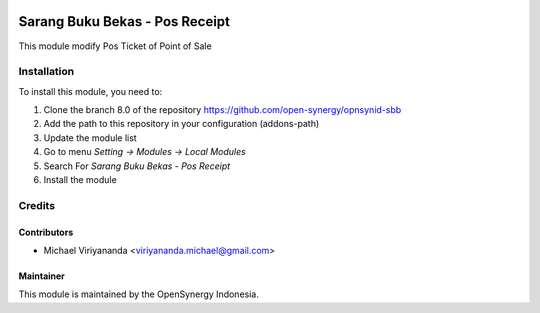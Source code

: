 .. image:: https://img.shields.io/badge/licence-AGPL--3-blue.svg
   :target: http://www.gnu.org/licenses/agpl-3.0-standalone.html
   :alt: License: AGPL-3

===============================
Sarang Buku Bekas - Pos Receipt
===============================

This module modify Pos Ticket of Point of Sale

Installation
============

To install this module, you need to:

1.  Clone the branch 8.0 of the repository https://github.com/open-synergy/opnsynid-sbb
2.  Add the path to this repository in your configuration (addons-path)
3.  Update the module list
4.  Go to menu *Setting -> Modules -> Local Modules*
5.  Search For *Sarang Buku Bekas - Pos Receipt*
6.  Install the module

Credits
=======

Contributors
------------

* Michael Viriyananda <viriyananda.michael@gmail.com>

Maintainer
----------

.. image:: https://opensynergy-indonesia.com/logo.png
   :alt: OpenSynergy Indonesia
   :target: https://opensynergy-indonesia.com

This module is maintained by the OpenSynergy Indonesia.
